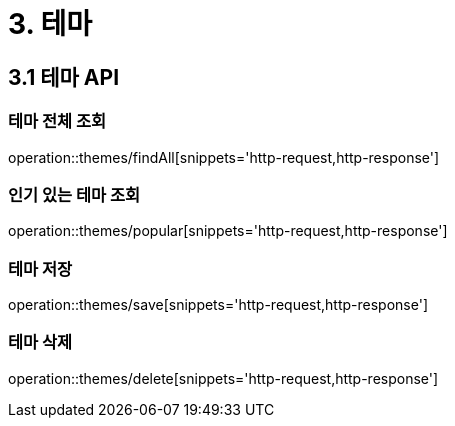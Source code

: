 [[Theme]]
= 3. 테마

== 3.1 테마 API

=== 테마 전체 조회

operation::themes/findAll[snippets='http-request,http-response']

=== 인기 있는 테마 조회

operation::themes/popular[snippets='http-request,http-response']

=== 테마 저장

operation::themes/save[snippets='http-request,http-response']

=== 테마 삭제

operation::themes/delete[snippets='http-request,http-response']

